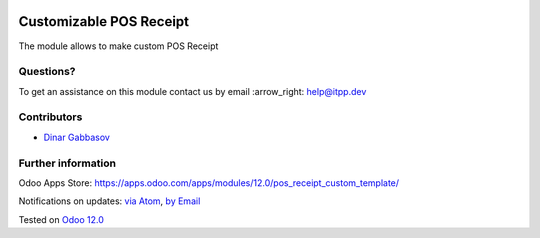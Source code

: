 .. image:: https://itpp.dev/images/infinity-readme.png
   :alt: Tested and maintained by IT Projects Labs
   :target: https://itpp.dev

.. image:: https://img.shields.io/badge/license-MIT-blue.svg
   :target: https://opensource.org/licenses/MIT
   :alt: License: MIT

==========================
 Customizable POS Receipt
==========================

The module allows to make custom POS Receipt

Questions?
==========

To get an assistance on this module contact us by email :arrow_right: help@itpp.dev

Contributors
============
* `Dinar Gabbasov <https://it-projects.info/team/GabbasovDinar>`__


Further information
===================

Odoo Apps Store: https://apps.odoo.com/apps/modules/12.0/pos_receipt_custom_template/


Notifications on updates: `via Atom <https://github.com/it-projects-llc/pos-addons/commits/12.0/pos_receipt_custom_template.atom>`_, `by Email <https://blogtrottr.com/?subscribe=https://github.com/it-projects-llc/pos-addons/commits/12.0/pos_receipt_custom_template.atom>`_

Tested on `Odoo 12.0 <https://github.com/odoo/odoo/commit/b4c3268e38db273b1a750050e342aa4a1fd2b850>`_

